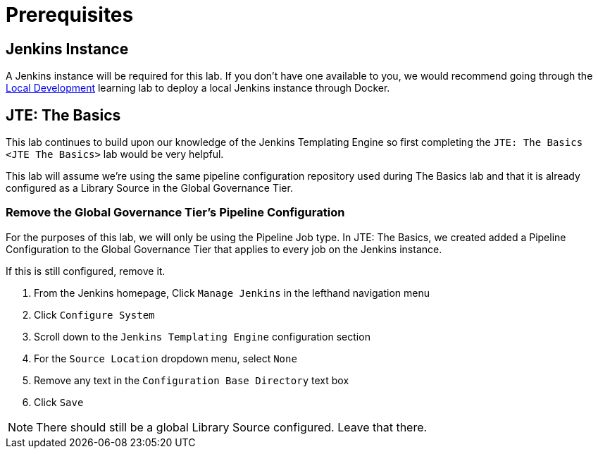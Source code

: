 = Prerequisites

== Jenkins Instance

A Jenkins instance will be required for this lab. If you don't have one available to you, we would recommend going through the xref:local-development:index.adoc[Local Development] learning lab to deploy a local Jenkins instance through Docker.

== JTE: The Basics

This lab continues to build upon our knowledge of the Jenkins Templating Engine so first completing the `JTE: The Basics <JTE The Basics>` lab would be very helpful.

This lab will assume we're using the same pipeline configuration repository used during The Basics lab and that it is already configured as a Library Source in the Global Governance Tier.

=== Remove the Global Governance Tier's Pipeline Configuration

For the purposes of this lab, we will only be using the Pipeline Job type. In JTE: The Basics, we created added a Pipeline Configuration to the Global Governance Tier that applies to every job on the Jenkins instance.

If this is still configured, remove it.

. From the Jenkins homepage, Click `Manage Jenkins` in the lefthand navigation menu
. Click `Configure System`
. Scroll down to the `Jenkins Templating Engine` configuration section
. For the `Source Location` dropdown menu, select `None`
. Remove any text in the `Configuration Base Directory` text box
. Click `Save`

[NOTE]
====
There should still be a global Library Source configured. Leave that there.
====
